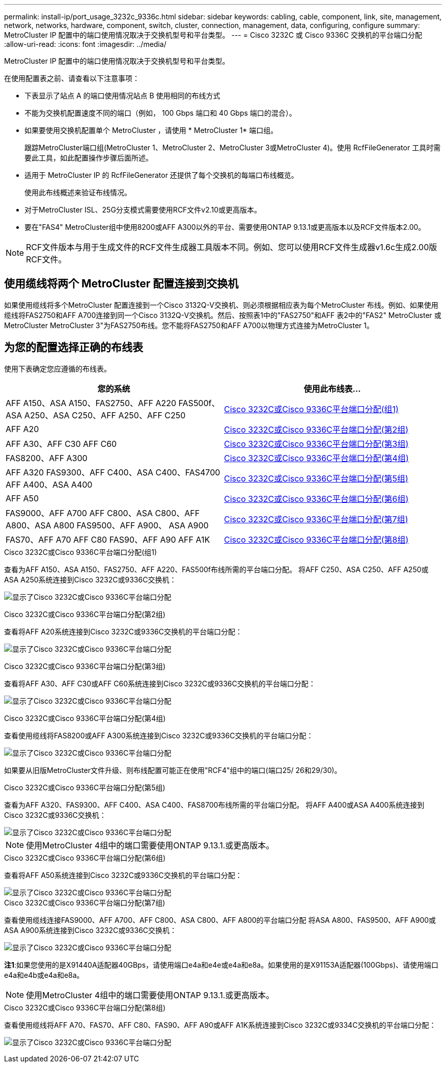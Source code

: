 ---
permalink: install-ip/port_usage_3232c_9336c.html 
sidebar: sidebar 
keywords: cabling, cable, component, link, site, management, network, networks, hardware, component, switch, cluster, connection, management, data, configuring, configure 
summary: MetroCluster IP 配置中的端口使用情况取决于交换机型号和平台类型。 
---
= Cisco 3232C 或 Cisco 9336C 交换机的平台端口分配
:allow-uri-read: 
:icons: font
:imagesdir: ../media/


[role="lead"]
MetroCluster IP 配置中的端口使用情况取决于交换机型号和平台类型。

在使用配置表之前、请查看以下注意事项：

* 下表显示了站点 A 的端口使用情况站点 B 使用相同的布线方式
* 不能为交换机配置速度不同的端口（例如， 100 Gbps 端口和 40 Gbps 端口的混合）。
* 如果要使用交换机配置单个 MetroCluster ，请使用 * MetroCluster 1* 端口组。
+
跟踪MetroCluster端口组(MetroCluster 1、MetroCluster 2、MetroCluster 3或MetroCluster 4)。使用 RcfFileGenerator 工具时需要此工具，如此配置操作步骤后面所述。

* 适用于 MetroCluster IP 的 RcfFileGenerator 还提供了每个交换机的每端口布线概览。
+
使用此布线概述来验证布线情况。

* 对于MetroCluster ISL、25G分支模式需要使用RCF文件v2.10或更高版本。
* 要在"FAS4" MetroCluster组中使用8200或AFF A300以外的平台、需要使用ONTAP 9.13.1或更高版本以及RCF文件版本2.00。



NOTE: RCF文件版本与用于生成文件的RCF文件生成器工具版本不同。例如、您可以使用RCF文件生成器v1.6c生成2.00版RCF文件。



== 使用缆线将两个 MetroCluster 配置连接到交换机

如果使用缆线将多个MetroCluster 配置连接到一个Cisco 3132Q-V交换机、则必须根据相应表为每个MetroCluster 布线。例如、如果使用缆线将FAS2750和AFF A700连接到同一个Cisco 3132Q-V交换机。然后、按照表1中的"FAS2750"和AFF 表2中的"FAS2" MetroCluster 或MetroCluster MetroCluster 3"为FAS2750布线。您不能将FAS2750和AFF A700以物理方式连接为MetroCluster 1。



== 为您的配置选择正确的布线表

使用下表确定您应遵循的布线表。

[cols="2*"]
|===
| 您的系统 | 使用此布线表... 


| AFF A150、ASA A150、FAS2750、AFF A220 FAS500f、ASA A250、ASA C250、AFF A250、AFF C250 | <<table_1_cisco_3232c_9336c,Cisco 3232C或Cisco 9336C平台端口分配(组1)>> 


| AFF A20 | <<table_2_cisco_3232c_9336c,Cisco 3232C或Cisco 9336C平台端口分配(第2组)>> 


| AFF A30、AFF C30 AFF C60 | <<table_3_cisco_3232c_9336c,Cisco 3232C或Cisco 9336C平台端口分配(第3组)>> 


| FAS8200、AFF A300 | <<table_4_cisco_3232c_9336c,Cisco 3232C或Cisco 9336C平台端口分配(第4组)>> 


| AFF A320 FAS9300、AFF C400、ASA C400、FAS4700 AFF A400、ASA A400 | <<table_5_cisco_3232c_9336c,Cisco 3232C或Cisco 9336C平台端口分配(第5组)>> 


| AFF A50 | <<table_6_cisco_3232c_9336c,Cisco 3232C或Cisco 9336C平台端口分配(第6组)>> 


| FAS9000、AFF A700 AFF C800、ASA C800、AFF A800、ASA A800 FAS9500、AFF A900、 ASA A900 | <<table_7_cisco_3232c_9336c,Cisco 3232C或Cisco 9336C平台端口分配(第7组)>> 


| FAS70、AFF A70 AFF C80 FAS90、AFF A90 AFF A1K | <<table_8_cisco_3232c_9336c,Cisco 3232C或Cisco 9336C平台端口分配(第8组)>> 
|===
.Cisco 3232C或Cisco 9336C平台端口分配(组1)
查看为AFF A150、ASA A150、FAS2750、AFF A220、FAS500f布线所需的平台端口分配。 将AFF C250、ASA C250、AFF A250或ASA A250系统连接到Cisco 3232C或9336C交换机：

image:../media/mcc-ip-cabling-a150-a220-a250-to-a-cisco-3232c-or-cisco-9336c-switch-9161.png["显示了Cisco 3232C或Cisco 9336C平台端口分配"]

.Cisco 3232C或Cisco 9336C平台端口分配(第2组)
查看将AFF A20系统连接到Cisco 3232C或9336C交换机的平台端口分配：

image:../media/mcc-ip-cabling-aff-a20-9161.png["显示了Cisco 3232C或Cisco 9336C平台端口分配"]

.Cisco 3232C或Cisco 9336C平台端口分配(第3组)
查看将AFF A30、AFF C30或AFF C60系统连接到Cisco 3232C或9336C交换机的平台端口分配：

image:../media/mcc-ip-cabling-aff-a30-c30-c60-9161.png["显示了Cisco 3232C或Cisco 9336C平台端口分配"]

.Cisco 3232C或Cisco 9336C平台端口分配(第4组)
查看使用缆线将FAS8200或AFF A300系统连接到Cisco 3232C或9336C交换机的平台端口分配：

image::../media/mcc-ip-cabling-a-aff-a300-or-fas8200-to-a-cisco-3232c-or-cisco-9336c-switch-9161.png[显示了Cisco 3232C或Cisco 9336C平台端口分配]

如果要从旧版MetroCluster文件升级、则布线配置可能正在使用"RCF4"组中的端口(端口25/ 26和29/30)。

.Cisco 3232C或Cisco 9336C平台端口分配(第5组)
查看为AFF A320、FAS9300、AFF C400、ASA C400、FAS8700布线所需的平台端口分配。 将AFF A400或ASA A400系统连接到Cisco 3232C或9336C交换机：

image::../media/mcc_ip_cabling_a320_a400_cisco_3232C_or_9336c_switch.png[显示了Cisco 3232C或Cisco 9336C平台端口分配]


NOTE: 使用MetroCluster 4组中的端口需要使用ONTAP 9.13.1.或更高版本。

.Cisco 3232C或Cisco 9336C平台端口分配(第6组)
查看将AFF A50系统连接到Cisco 3232C或9336C交换机的平台端口分配：

image::../media/mcc-ip-cabling-aff-a50-cisco-3232c-9336c-9161.png[显示了Cisco 3232C或Cisco 9336C平台端口分配]

.Cisco 3232C或Cisco 9336C平台端口分配(第7组)
查看使用缆线连接FAS9000、AFF A700、AFF C800、ASA C800、AFF A800的平台端口分配 将ASA A800、FAS9500、AFF A900或ASA A900系统连接到Cisco 3232C或9336C交换机：

image::../media/mcc_ip_cabling_fas9000_a700_fas9500_a800_a900_cisco_3232C_or_9336c_switch.png[显示了Cisco 3232C或Cisco 9336C平台端口分配]

*注1*:如果您使用的是X91440A适配器40GBps，请使用端口e4a和e4e或e4a和e8a。如果使用的是X91153A适配器(100Gbps)、请使用端口e4a和e4b或e4a和e8a。


NOTE: 使用MetroCluster 4组中的端口需要使用ONTAP 9.13.1.或更高版本。

.Cisco 3232C或Cisco 9336C平台端口分配(第8组)
查看使用缆线将AFF A70、FAS70、AFF C80、FAS90、AFF A90或AFF A1K系统连接到Cisco 3232C或9334C交换机的平台端口分配：

image:../media/mcc-ip-cabling-a90-fas90-c80-fas70-a70-a1k-cisco-3232C-or-9336c-switch-updated.png["显示了Cisco 3232C或Cisco 9336C平台端口分配"]
